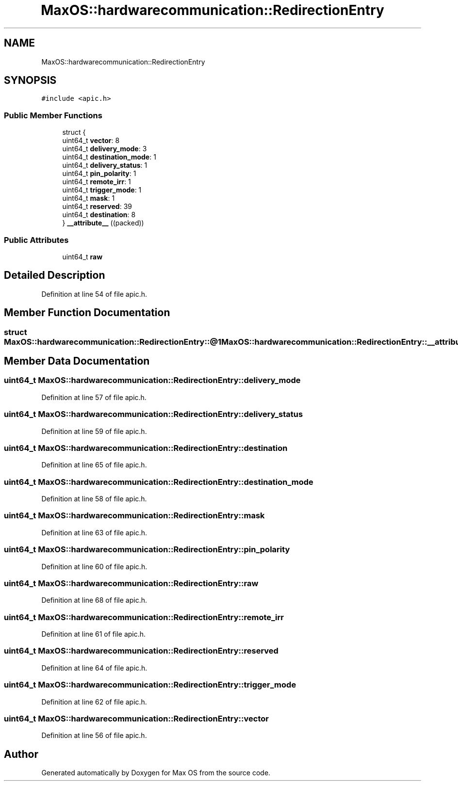 .TH "MaxOS::hardwarecommunication::RedirectionEntry" 3 "Mon Jan 29 2024" "Version 0.1" "Max OS" \" -*- nroff -*-
.ad l
.nh
.SH NAME
MaxOS::hardwarecommunication::RedirectionEntry
.SH SYNOPSIS
.br
.PP
.PP
\fC#include <apic\&.h>\fP
.SS "Public Member Functions"

.in +1c
.ti -1c
.RI "struct {"
.br
.ti -1c
.RI "   uint64_t \fBvector\fP: 8"
.br
.ti -1c
.RI "   uint64_t \fBdelivery_mode\fP: 3"
.br
.ti -1c
.RI "   uint64_t \fBdestination_mode\fP: 1"
.br
.ti -1c
.RI "   uint64_t \fBdelivery_status\fP: 1"
.br
.ti -1c
.RI "   uint64_t \fBpin_polarity\fP: 1"
.br
.ti -1c
.RI "   uint64_t \fBremote_irr\fP: 1"
.br
.ti -1c
.RI "   uint64_t \fBtrigger_mode\fP: 1"
.br
.ti -1c
.RI "   uint64_t \fBmask\fP: 1"
.br
.ti -1c
.RI "   uint64_t \fBreserved\fP: 39"
.br
.ti -1c
.RI "   uint64_t \fBdestination\fP: 8"
.br
.ti -1c
.RI "} \fB__attribute__\fP ((packed))"
.br
.in -1c
.SS "Public Attributes"

.in +1c
.ti -1c
.RI "uint64_t \fBraw\fP"
.br
.in -1c
.SH "Detailed Description"
.PP 
Definition at line 54 of file apic\&.h\&.
.SH "Member Function Documentation"
.PP 
.SS "struct MaxOS::hardwarecommunication::RedirectionEntry::@1 MaxOS::hardwarecommunication::RedirectionEntry::__attribute__ ((packed))"

.SH "Member Data Documentation"
.PP 
.SS "uint64_t MaxOS::hardwarecommunication::RedirectionEntry::delivery_mode"

.PP
Definition at line 57 of file apic\&.h\&.
.SS "uint64_t MaxOS::hardwarecommunication::RedirectionEntry::delivery_status"

.PP
Definition at line 59 of file apic\&.h\&.
.SS "uint64_t MaxOS::hardwarecommunication::RedirectionEntry::destination"

.PP
Definition at line 65 of file apic\&.h\&.
.SS "uint64_t MaxOS::hardwarecommunication::RedirectionEntry::destination_mode"

.PP
Definition at line 58 of file apic\&.h\&.
.SS "uint64_t MaxOS::hardwarecommunication::RedirectionEntry::mask"

.PP
Definition at line 63 of file apic\&.h\&.
.SS "uint64_t MaxOS::hardwarecommunication::RedirectionEntry::pin_polarity"

.PP
Definition at line 60 of file apic\&.h\&.
.SS "uint64_t MaxOS::hardwarecommunication::RedirectionEntry::raw"

.PP
Definition at line 68 of file apic\&.h\&.
.SS "uint64_t MaxOS::hardwarecommunication::RedirectionEntry::remote_irr"

.PP
Definition at line 61 of file apic\&.h\&.
.SS "uint64_t MaxOS::hardwarecommunication::RedirectionEntry::reserved"

.PP
Definition at line 64 of file apic\&.h\&.
.SS "uint64_t MaxOS::hardwarecommunication::RedirectionEntry::trigger_mode"

.PP
Definition at line 62 of file apic\&.h\&.
.SS "uint64_t MaxOS::hardwarecommunication::RedirectionEntry::vector"

.PP
Definition at line 56 of file apic\&.h\&.

.SH "Author"
.PP 
Generated automatically by Doxygen for Max OS from the source code\&.
